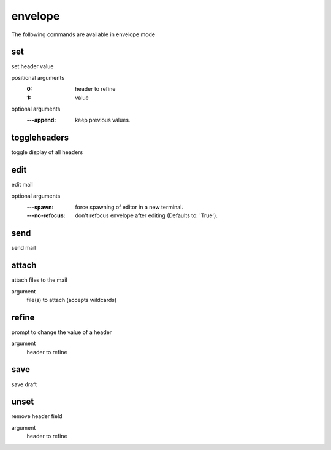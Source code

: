 envelope
--------
The following commands are available in envelope mode

.. index:: set

set
___

set header value

positional arguments
	:0: header to refine
	:1: value


optional arguments
	:---append: keep previous values.

.. index:: toggleheaders

toggleheaders
_____________

toggle display of all headers


.. index:: edit

edit
____

edit mail

optional arguments
	:---spawn: force spawning of editor in a new terminal.
	:---no-refocus: don't refocus envelope after editing (Defaults to: 'True').

.. index:: send

send
____

send mail


.. index:: attach

attach
______

attach files to the mail

argument
	file(s) to attach (accepts wildcards)


.. index:: refine

refine
______

prompt to change the value of a header

argument
	header to refine


.. index:: save

save
____

save draft


.. index:: unset

unset
_____

remove header field

argument
	header to refine


